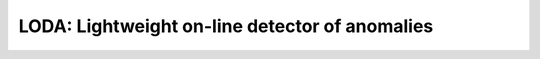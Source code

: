 LODA: Lightweight on-line detector of anomalies
===============================================

.. minigallery:: anlearn.loda.LODA
    :add-heading: